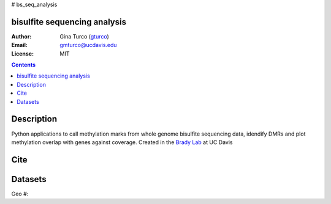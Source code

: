 # bs_seq_analysis


bisulfite sequencing analysis 
============
:Author: Gina Turco (`gturco <https://github.com/gturco>`_)
:Email: gmturco@ucdavis.edu
:License: MIT
.. contents ::

Description
===========
Python applications to call methylation marks from whole genome bisulfite sequencing data, idendify DMRs and plot methylation overlap with genes against coverage.
Created in the `Brady Lab <http://www-plb.ucdavis.edu/labs/brady/>`_ at UC Davis


Cite
============


Datasets
============
Geo #:



